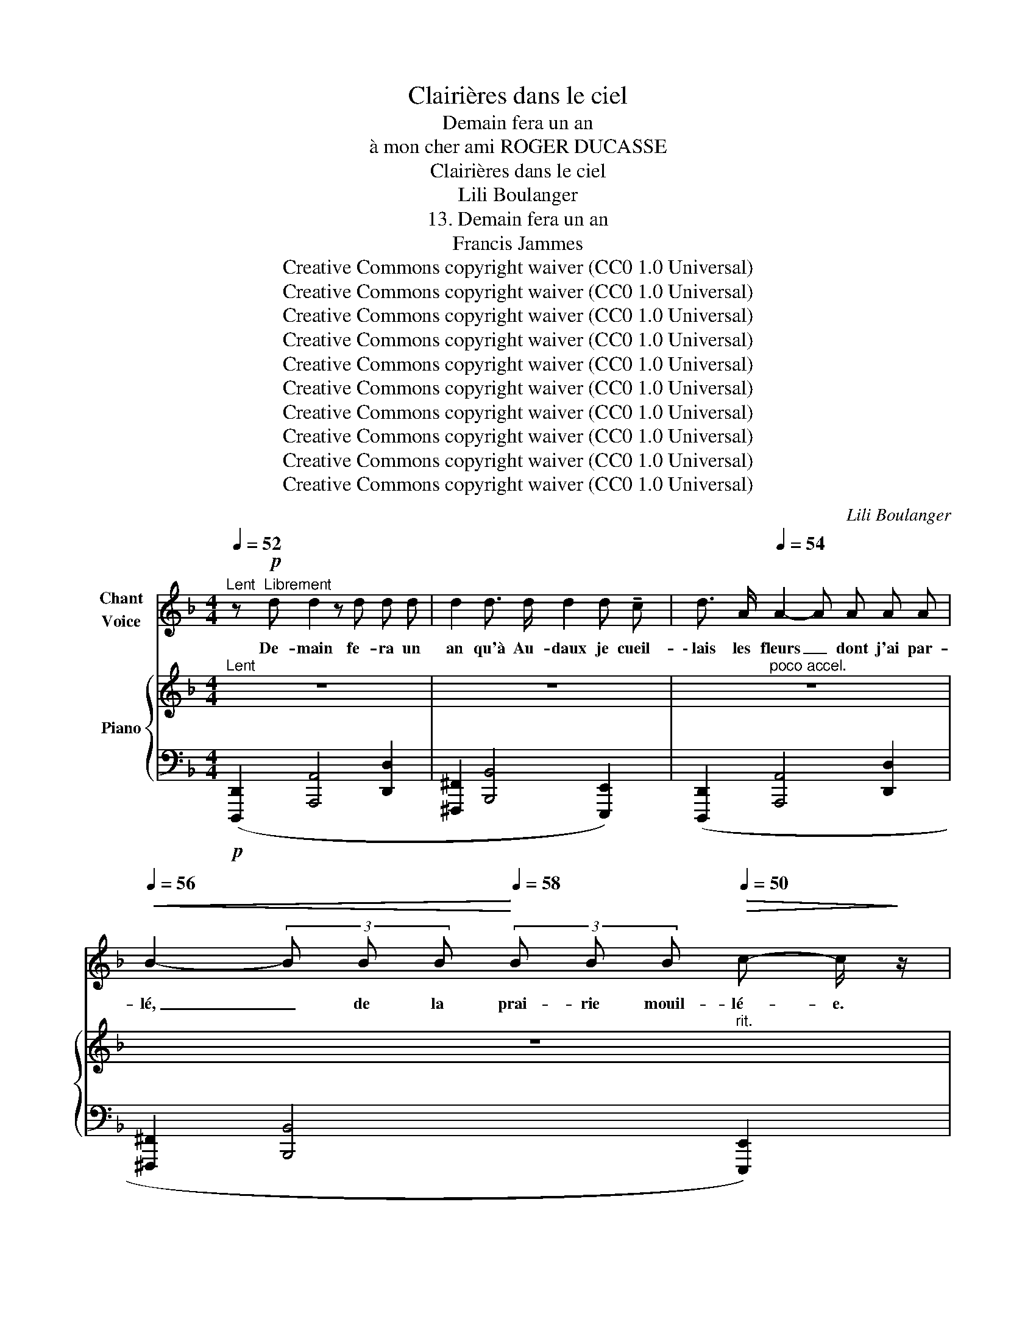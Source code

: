 X:1
T:Clairières dans le ciel
T:Demain fera un an
T:à mon cher ami ROGER DUCASSE
T:Clairières dans le ciel
T:Lili Boulanger
T:13. Demain fera un an 
T:Francis Jammes
T:Creative Commons copyright waiver (CC0 1.0 Universal)
T:Creative Commons copyright waiver (CC0 1.0 Universal)
T:Creative Commons copyright waiver (CC0 1.0 Universal)
T:Creative Commons copyright waiver (CC0 1.0 Universal)
T:Creative Commons copyright waiver (CC0 1.0 Universal)
T:Creative Commons copyright waiver (CC0 1.0 Universal)
T:Creative Commons copyright waiver (CC0 1.0 Universal)
T:Creative Commons copyright waiver (CC0 1.0 Universal)
T:Creative Commons copyright waiver (CC0 1.0 Universal)
T:Creative Commons copyright waiver (CC0 1.0 Universal)
C:Lili Boulanger
Z:Francis Jammes
Z:Creative Commons copyright waiver (CC0 1.0 Universal)
%%score 1 { ( 2 4 7 ) | ( 3 5 6 8 ) }
L:1/8
Q:1/4=52
M:4/4
K:F
V:1 treble nm="Chant\nVoice"
V:2 treble nm="Piano"
V:4 treble 
V:7 treble 
V:3 bass 
V:5 bass 
V:6 bass 
V:8 bass 
V:1
"^Lent" z!p!"^Librement" d d2 z d d d | d2 d3/2 d/ d2 d !tenuto!c | d3/2 A/[Q:1/4=54] A2- A A A A | %3
w: De- main fe- ra un|an qu'à Au- daux je cueil-|\- lais les fleurs _ dont j'ai par-|
[Q:1/4=56]!<(! B2- (3B B B!<)![Q:1/4=58] (3B B B[Q:1/4=50]!>(! c- c/!>)! z/ | %4
w: lé, _ de la prai- rie mouil- lé- e.|
[Q:1/4=54] z2 z!f! !tenuto!d !tenuto!d !tenuto!d !tenuto!d2 | %5
w: C'est au- jour- d'hui|
 (3!tenuto!_e !tenuto!e e!<(! f3 (e !tenuto!g3/2!<)! g/ |!>(! !>!a4!>)! d2) z2 | %7
w: le plus beau jour des jours de|Pâ- ques.|
"^moins lent et plus agité"[Q:1/4=58] z B/ B/ (3c c c[Q:1/4=60]!<(! d2 c d!<)! | %8
w: Je me suis en- fon- cé dans l'a-|
[Q:1/4=62] (3f e!>(! !tenuto!d d4- d!>)! d |[Q:1/4=64] z2 (3B B B c2- c z | %10
w: zur des cam- pa- * gnes,|à tra- vers bois, _|
[Q:1/4=66] z2 (3c c c _d- d/ z/[Q:1/4=70] (3_e e e |!f![Q:1/4=74] _a6- a z | %12
w: à tra- vers prés, _ à tra- vers|champs. _|
[Q:1/4=52]"^Lent" z2"^profondément grave\n" D2 A3 A | d4- d !tenuto!d !tenuto!d !tenuto!d | %14
w: Com- ment, mon|cœur, _ n'es- tu pas|
 !tenuto!f8- | f2 !tenuto!e2 !tenuto!d3 !tenuto!c | d8- | d2 z2 z4 | %18
w: mort|_ de- puis un|an?|_|
"^Un peu moins lent"[Q:1/4=62] z2 z3/2!pp! D/ F4- | F z!<(! F2 F2 !tenuto!c2 | %20
w: Mon cœur,|_ je t'ai don-|
 =B3/2 G/ G2- G G D !tenuto!G!<)! |!p!!>(! G4!>)!!pp! F z!<(! F3/2 F/!<)! | %22
w: né en- co- * re ce- cal-|vai- re de re-|
!p!!<(! ^G2 G3/2 G/!<)!!mp! =B4- | %23
w: voir ce vil- la-|
 (3B =B z B2"^à l'aise"[Q:1/4=58]!<(! B B[Q:1/4=65] !tenuto!^A !tenuto!B!<)! | %24
w: * ge où j’a- vais tant souf-|
"^Animé"[Q:1/4=72] !tenuto!d4- d z z d |!>(! ^c4-!>)! c!mf! c!f! !tenuto!^g g | %26
w: fert, _ ces|ro- * ses qui sai-|
[Q:1/4=74]!<(! =f3 d f f!<)! _e =c |[Q:1/4=76]!>(! _e4!>)! _d z =A A | %28
w: gnaient de- vant le pres- by-|tè- re, ces li-|
[Q:1/4=78] =e2 e3/2 e/!>(! !>!^g3!>)!!f! e |[Q:1/4=80] z2!ff! =g g _e2 ^f f | %30
w: las qui me tu- ent|dans les tris- tes par-|
[Q:1/4=84]!>(! d4!>)![Q:1/4=74] G z z2 |[Q:1/4=64] z8[Q:1/4=54] | %32
w: ter- res,||
[M:2/4]"^Très lent"[Q:1/4=50] z2 z/!p! F F/ | F F/ F/ F2- | F F !tenuto!F/!<(! F/ F/!<)! F/ | %35
w: Je me|suis sou- ve- nu|_ de ma dé- tres- se an-|
!>(! !tenuto!_A3!>)!!p! F/ z/ |[Q:1/4=52] z!mp! G G/!<(! G/ G/ G/!<)! | %37
w: cien- ne,|et je ne sais com-|
!mf![Q:1/4=54] c3/2!mf!!<(! B/ B/ B/ A/ B/!<)! |!f![Q:1/4=56] d3/2!mf!!<(! =B/ e/ d/ ^c/ d/!<)! | %39
w: ment je ne suis pas tom-|bé sur l’o- cre du sen-|
!f![Q:1/4=62] f4- |[Q:1/4=66]!<(! f3/2 d/ e/ d/!<)! c3/4!ff! _a/4 || %41
w: tier,|_ le front dans la pous-|
[M:4/4]"^Vite"[Q:1/4=80]!>(! _a!>)!"^sec" _A/ z/"^Tempo I."[Q:1/4=52] z2 z2 z3/2!pp! c/ | %42
w: siè- re. Plus|
 d2 z2 z d d d | d3"^douloureux" (d !tenuto!e2!<(! (3d e g!<)! ||[M:3/4]!>(! =a4!>)! d2- | %45
w: rien. Je n'ai plus|rien, plus rien qui me sou-|tien- ne.|
 d) z z2 z2 | z2 z3/2!pp! c/ d- d/ z/ ||[M:4/4][Q:1/4=50] z d!p! d2- d d (3:2:2d2 d | %48
w: _|plus rien _|Pour- quoi _ fait- il si|
 !breath!d2 d3/2 !tenuto!d/ d2 !tenuto!d c | d8- |[Q:1/4=52] d2 z2 z4 |[Q:1/4=54] z8 | %52
w: beau et pour- quoi suis- je|né?|_||
[Q:1/4=56] z8 ||[M:2/2][Q:1/4=62] z8 |[Q:1/4=68] z8 |[Q:1/4=74] z8 |[Q:1/4=80] z8[Q:1/4=88] | %57
w: |||||
 z8[Q:1/4=62] ||[M:4/4][Q:1/4=62] z2 z!p! A A A A !tenuto!A | =c2 (A !tenuto!G F2 G !tenuto!A | %60
w: |J'au- rais vou- lu po-|ser sur vos cal- mes ge-|
 A6) (G !tenuto!A |!<(! F4- F G!<)! !tenuto!A !tenuto!d |!p!!>(! ^c4!>)! A) z (=d d | %63
w: noux la fa-|ti- gue qui rompt mon|â- me qui se|
!>(! _d4-!>)! d2) z (A | c c A !tenuto!G F2) (G !tenuto!A |!>(! A2 A G!>)! A3 A- | A) z z2 z4 | %67
w: cou- che ain-|si qu'u- ne pau- vresse au fos-|sé de la rou- te.|_|
 z8 | z2 z3/2!mf! d/ d4- | d z (3G G3/2 d/ d2- d z | %70
w: |Dor- mir.|_ Pou- voir dor- mir. _|
 z3/2"^déchirant" (!tenuto!.d/ =f2- f !tenuto!.d !tenuto!d !tenuto!.c | %71
w: Dor- mir _ à tout ja-|
 !tenuto!.d2)!p!"^doux" (3(d f!>(! g g3/2!>)! e/ a2- | %72
w: mais sous les a- ver- ses bleu-|
 a) z!pp! (3(g f !tenuto!e c3/2 e/ d- d/) z/ | z2!mf!!<(! !tenuto!d2!<)! !>!f3!>(! !>!f!>)! | %74
w: es, sous les ton- ner- res frais. _|Ne plus sen-|
 !tenuto!d8 |"^Agité"[Q:1/4=72] z2!p! _c2 _d3 =d |!<(! B4- B _c _d!<)! =d |!f! =g8- | %78
w: tir.|Ne plus sa-|voir _ vo- tre exis-|ten-|
!>(! g4-!>)! g z[Q:1/4=86]!mp! f g ||"^Vite" _e2 d e =B4- | =B2!<(! c c _e2 e3/2 e/ | %81
w: * ce. Ne plus|voir cet a- zur|_ en- glou- tir ces co-|
 ^f2-!<)! f/ z/!mp![Q:1/4=78] f g"^à l'aise" g g g |!<(! ^f3 f !tenuto!g g!<)! !tenuto!g g | %83
w: teaux _ dans ce ver- ti- ge|bleu qui mê- le l'air à|
 !tenuto!_a8- |[Q:1/4=72] a2- a z[Q:1/4=66] z4 ||[M:3/4]"^Vite"[Q:1/4=86] z2!mf! _A3 A | %86
w: l'eau,|_ _|ni ce|
 =B3- B/ z/!<(! B2!<)! |!f!!<(! !tenuto!e2 !tenuto!d2!<)! !tenuto!g2 | e6 | %89
w: vi- de où|je cherche en|vain|
!ff! !tenuto!e2 d2 !>!g2 | !>!e6- | e4-[Q:1/4=78] e z[Q:1/4=82] |[Q:1/4=74] z2!p! _A A (3A A _G | %93
w: vo- tre pré-|sen-|* ce.|Il me sem- ble sen-|
 _A3!<(! !tenuto!A!<)! !tenuto!_c!>(! c!>)! | _A3/2 A/ =d4- | d2- d/ z/ _c B c | %96
w: tir pleu- rer au|fond de moi,|_ _ d'un lourd san-|
 _A3/2 A/ A2- A/ z/ _c |!<(! d2 (3!tenuto!d!<)! d !tenuto!d!>(! !tenuto!f2- | %98
w: glot mu- et, _ quel-|qu'un qui n'est pas là.|
 f4-!>)! f-[Q:1/4=54] f/ z/[Q:1/4=68][Q:1/4=62] ||[M:4/4] z2 z!p! =B B2- B z | %100
w: _ _ _|J’é- cris. _|
!<(! z =B B !tenuto!B B2!<)! B !tenuto!B | !tenuto!=B- B/ !tenuto!A/!>(! !tenuto!B4!>)! B z | z8 | %103
w: Et la cam- pa- gne est so-|no- re de joi- e.||
 z8 ||[K:E][Q:1/4=114]"^Modéré"[Q:1/4=60] z4 z!pp! B/ B/ B B/ B/ | =d A A3 A A B | %106
w: |“Elle é- tait des- cen-|due au bas de la prai-|
!>(! B4!>)! E2 z!pp! E | F/ F/ G/ A/ (A2 A)!<(! A B/ !tenuto!B/!<)! =c/ =d/ | %108
w: ri- e, et|com- me la prai- ri- e é- tait tou- te fleu-|
!p!!>(! e2-[Q:1/4=54] e-!>)! e/ z/ z4 ||[K:F][M:2/4] z2 z3/2!p! c/ || %110
w: ri- * e"|Plus|
[M:4/4][Q:1/4=52]"^Tempo I." d8- | d2- d z d2 d !tenuto!c | !tenuto!d4- d z z (d | %113
w: rien.|_ _ Je n'ai plus|rien, _ plus|
 e4!<(! (3d2 e2!<)! g2 |!>(! !tenuto!a4!>)! d2) z2 | z4 z2!pp! c2 | d8- | %117
w: rien qui me sou-|tien- ne.|Plus|rien.|
 d2 z2!pp![Q:1/4=50] (c4[Q:1/4=44] ||[M:3/4][Q:1/4=50] d6-) | d6- | d6- | d6- | %122
w: _ Plus|rien.|_|||
[Q:1/4=46] d2 z2 z2 | z6 | z6 |] %125
w: |||
V:2
"^Lent" z8 | z8 | z8 | z8 |"^a tempo" z8 | z8 | z8 | %7
[K:bass]!p!"^animez petit a petit" !>![C,D,CD]8 | (B,2 !>!E,4!>(! ^G,2)!>)! | %9
"_sombre" [^C,=G,A,]2 [_E,_G,B,]2 C4 | ([^F,=B,]2"_cresc." [=E,_B,C]2 [=F,A,^C]2 [^C^D]2) | %11
[K:treble] ([=CE]2 [_E=G]2 [^F_B]2 [ce]2) |!ff!"^Lent" z2 ([aa']4 [d'd'']2) | %13
 ([^g^g']2 [^a^a']4 [=f=f']2) | ([dd']2 [aa']4 [d'd'']2 | [_a_a']2 [bb']4 [ff']2) | %16
 ([ee']2"_dim. molto" [ff']4 [cc']2) | ([Gg]2 [_A_a]4 [Cc]2)!pp! | %18
"_éteint"!pp!"^Un peu moins lent" (3([Dd][_Ac][Dd] (3[Ac][Dd][Ac] (3[Dd][Ac][Dd] (3[Ac][Dd][Ac]) | %19
 (3([Dd][_Ac][Dd] (3[Ac][Dd][Ac] (3[Dd][Ac][Dd] (3[Ac][Dd][Ac]) | %20
 (3([Dd][G=B][Dd] (3[GB][Dd][GB] (3[Dd][GB][Dd] (3[GB][Dd][GB]) | %21
!<(! (3([Dd][_Ac][Dd] (3[Ac][Dd][Ac] (3[Dd][Ac]!<)!!p![Dd]!<(! (3[Ac][Dd][Ac]) | %22
"^animez un peu" (3([Dd][^G=B][Dd] (3[GB][Dd][GB] (3[Dd][GB][Dd] (3[GB][Dd][GB]) | %23
 (3([Dd][^G=B][Dd] (3[GB][Dd][GB] (3[Dd][GB][Dd]!<)! (3[GB][Dd][GB]) | %24
"^Animé"!p! (3([_G=d][=DB][Gd] (3[DB][Gd][DB] (3[Gd][DB][Gd] (3[DB][Gd][DB]) | %25
 (3([^F^c][^CA][Fc] (3[CA][Fc][CA] (3[Fc][CA][Fc] (3[CA][Fc][CA]) | %26
"^accel." (3([_G=d][=D_B][Gd] (3[DB][Gd]!<(![DB] (3[Gd][DB][Gd] (3[DB]!<)![Gd][DB]) | %27
 (3([^F^c][^CA][Fc] (3[^DA][Fc][DA] (3[Fc][DA][Fc] (3[DA][Fc][DA]) | %28
 (3([Ee][Ac][Ee] (3[=Bc][Ee][Bc] (3[Ee][Bc][Ee] (3[Bc][Ee][Bc]) | %29
 (3([Gg][=B_e][Gg] (3[Be][Gg][Be] (3[Gg][Be][Gg] (3[Be][Gg][Be]) | %30
!ff! (3:2:4([Gg][=B_e][Gg]/) z/ z2"^rit." z2 z2 |!>(! z8!>)! |[M:2/4]"^Très lent" (=E F2 _G | %33
 =G _A3) | (=E F2 _G | G _A3) |!<(! (^F"^accel. poco" G2 ^G!<)! | A B3) | %38
!<(!"^accel. molto" !tenuto![=DG=d] !tenuto![^F=B^f]2!<)! !tenuto![Ada] | %39
 !tenuto![c_ec']!<(! !tenuto![=e_a=e']2 !tenuto![cec'] | !>![e_ae'] !>![cec']2!<)! !>![eae'] || %41
[M:4/4]!ff!"^Vite" (!>![gc'-g']"_sec"!>![^fc'f']/) z/"^Tempo I." z2 z4 | %42
[K:bass] z2!p! !tenuto!D6- | D8 ||[M:3/4]!pp! D6- | D6- | D6 ||[M:4/4]!p! D8 | %48
 (!tenuto![D,^F,B,D]4 !tenuto![E,^G,C]4) | [A,D-]8 |!<(! D2 z2!<)! !>![D,D-]4 | %51
!<(!"^animez" D2 z2!<)! !>![D,D]4 | ([_A,D]2 [_G,C]4 [_F,B,]2) || %53
[M:2/2][K:treble]!<(! ([^G,^G]2"^beaucoup" [^F,^F]2 E4)!<)! | ([^A,^A]2 [^G,^G]2!<(! ^F4)!<)! | %55
!f!!<(! ([Cc]2 [B,B]2) ([^D^d]2 [^C^c]2) | ([=F=f]2 [_E_e]2) ([^G^g]2 [^F^f]2)!<)! | %57
!fff!"^Vite" !>![=B_e=b]!>![_B_g_b]/ z/ z2 z4 || %58
[M:4/4]!p! (3([^CFA][EG][FA] (3[EG][FA][EG] (3[FA][EG][FA] (3[EG][FA][EG]) | %59
 (3([F=c][EGA][Fc] (3[EGA][Fc][EGA] (3[Fc][EGA][Fc] (3[EGA][Fc][EGA]) | %60
 (3([^CFA][EG][FA] (3[EG][FA][EG] (3[FA][EG][FA] (3[EG][FA][EG]) | %61
 (3(!tenuto![B,FA][EG][FA]!<(! (3[EG][FA][EG] (3[FA][EG][FA]!<)! (3[EG][FA][EG]) | %62
 (3([B,FA]!<(![EG][FA] (3[EG][FA]!<)![EG] (3[FA]!>(![EG][FA] (3[EG]!>)![FA][EG]) | %63
 (3(!>![B,FA][EG][FA] (3[EG][FA][EG] (3[FA][EG][FA] (3[EG][FA][EG]) | %64
 (3([Fc][EGA][Fc] (3[EGA][Fc][EGA] (3[Fc][EGA][Fc] (3[EGA][Fc][EGA]) | %65
 (3([FA][EG][FA] (3[EG][FA][EG] (3[FA][EG][FA] (3[EG][FA][EG]) | %66
 (3([F=c][EGA][Fc] (3[EGA][Fc][EGA]!>(! (3[Fc][EGA][Fc] (3[EGA][Fc][EGA])!>)! | %67
!p! (3([^CFA]!>(![EG][FA] (3[EG][FA][EG] (3[FA]"_en éteignant"[EG][FA] (3[EG]!fermata![FA]!>)!!pp!!fermata![EG]) | %68
[K:bass]!mf! !tenuto![D,B,D]8 | !>![D,G,B,D]8 | !>!D8 |!p! !>![D,A,D]8- | [D,A,D]8 | %73
!<(! ([C,D,]6!<)!!>(! [=B,,_E,]2 | [C,D,]8)!>)! | %75
[K:treble]!p!"^Agité" ([_GB]2 [F_c]2 !>![B_d]2 [_A=d]2) | %76
 ([_GB]2!<(! [F_c]2 !>![B_d]2 [_A=d]2)!<)! |!f!!<(! ([_eg]2 [d_a]2 !>![g_b]2!<)! [f=b]2) | %78
!f!!<(! ([_eg]2 [d_a]2 !>![g_b]2!<)! [f=b]2) ||"^Vite" ([C=G]2 [DF]2 [_E_B]2 [F_A]2) | %80
 ([=C=G]2 [=DF]2!<(! [_EB]2 [F_A]2) | ([^F^c]2!<)! [^G=B]2 [=Ae]2 [=Bd]2) | %82
!<(! ([^F^c]2 [^G=B]2 [Ae]2!<)! [=Bd]2) | %83
!f!!<(! (!>![_B_b]2 !>![_A_a]2!<)! !>![^c^c']2 !>![=B=b]2) | %84
!<(! (!>![_B_b]2 !>![_A_a]2!<)!"^cédez"!<(! !>![^c^c']2 !>![=B=b]2)!<)! || %85
[M:3/4]"^Vite"!8va(! ([=e=e']2 [dd']2 [gg']2 | [ee']4) ([ff']2 | %87
!<(! [=e=e']2 [dd']2!<)! [gg']2!8va)! |!8va(! [ee']4) ([ff']2 |!ff! [=e=e']2 [dd']2 [gg']2) | %90
!<(! ([=e=e']2 [dd']2 [gg']2)!8va)! |!8va(! ([=e=e']2!<)!"^rit." [dd']2 [gg']2)!8va)! | %92
!p! z!p! (!tenuto![ee']2 [dd']2 [=g=g']- | [gg']) ([ee']2"_sans nuances" [dd']2 [gg']- | %94
 [gg']) ([ee']2!<(! [dd']2!<)! g/-<[gg']/- | %95
 [gg'])(e/-<[ee']/- [ee']!>(!d/-<[dd']/- [dd']!>)!g/-<[gg']/- | %96
 [gg'])!pp! ([ee']2!<(! [dd']2 [gg']-!<)! | %97
 [gg'])(e'/-<[ee']/-!<(! [ee']d'/-<[dd']/-!<)! [dd']g'/-<[gg']/- | %98
 [gg']!>(!"_cédez"e'/-<[ee']/- [ee']d'/-<[dd']/-!>)! [dd']g/4-[Gg]/4) z/ || %99
[M:4/4][K:bass]!pp! [=B,,=B,]8- | [=B,,=B,]8!p! | !arpeggio![=B,,=B,]8-!mp! |!f! [B,,B,]8- | %103
 [=B,,=B,]8 ||[K:E][K:treble]!pp!"^Modéré" (FE) (fe) (f'e') (fe) | %105
[K:bass] (E=C)[K:treble] (e=c) (e'=c') (ec) | (FE) (fe) (f'e') (fe) | %107
 (E=C) (e!<(!=c) (e'=c')!<)! (ec) |!p!!>(!!>(! E2-!>)! E z!>)!!>(! !>![Ee]2-!>)! [EBe] z || %109
[K:F][M:2/4] z4 ||[M:4/4]"^Tempo I." z8 | z8 | z8 | z8 |[K:bass] !tenuto![D,A,D]8 | D8 | [A,D]8 | %117
!pp! D8 ||[M:3/4][K:treble]!p!!8va(! ([ee']2 [dd']2 [gg']2 | [ee']6) | %120
!<(! ([ee']2 [dd']2 [gg']2)!<)! |!>(! ([=c'=c'']2 [_b_b']2 [e'e'']2)!>)! |!pp! [a'd''a'']6- | %123
 [a'd''a'']!8va)! z z2[K:bass]!ppp! (.[D,A,]2 | .[D,A,]2) z2 z2 |] %125
V:3
!p! ([D,,,D,,]2 [A,,,A,,]4 [D,,D,]2 | [^F,,,^F,,]2 [B,,,B,,]4 [E,,,E,,]2) | %2
 ([D,,,D,,]2 [A,,,A,,]4 [D,,D,]2 | [^F,,,^F,,]2 [B,,,B,,]4 [E,,,E,,]2) | %4
"^plus sonore" ([D,,,D,,]2 (A,,,/4A,,7/4-)!<(! A,,2 (D,,/4D,7/4)!<)! | %5
 (^F,,,/4^F,,7/4) (B,,,/4B,,7/4-) B,,2 (=E,,,/4E,,7/4)) | %6
 ((D,,,/4D,,7/4) (A,,,/4A,,7/4-) A,,2 (D,,/4D,7/4)) | ([_A,,,_A,,]2 [B,,,B,,]4!<(! [^F,,,^F,,]2) | %8
 ([=F,,,=F,,]2!<)! !>![^G,,,^G,,]4 [E,,,E,,]2) | ([_E,,A,,]2 [C,,B,,]2 ^F,,2 =F,,2) | %10
 ([^G,,D,]2 [^F,,C,]2 =B,,2 [A,,=G,]2) | ([D,^G,]2 [F,=B,]2 [_A,D]2 [D^G]2) | %12
 z2[K:treble] ([A,A]4 [Dd]2) |[K:bass] z2 ^A,4 =F,2 | z2[K:treble] ([A,A]4 [Dd]2) | %15
[K:bass] z2[K:treble] ([B,B]4 [F,F]2) |[K:bass] ([E,E]2 [F,F]4 [C,C]2) | %17
 ([G,,G,]2 [_A,,_A,]4 [C,,C,]2) |[K:treble]"_" (3(FGF (3GFG (3FGF (3GFG) | %19
 (3(FGF (3GFG (3FGF (3GFG) | (3(FGF (3GFG (3FGF (3GFG) | (3(FGF (3GFG (3FGF (3GFG)[K:bass] | %22
[K:treble]!pp! (3(=F=GF (3GFG (3FGF (3GFG) | (3(F=GF (3GFG (3FGF (3GF!mf!G)[K:bass] | %24
!mf!"_en dehors" (!>!F2 !>!_E4 B,2) |{^F,,^C,=A,} (^D2!<(! ^C4!<)! ^G2) | %26
{E,,_B,,_G,} (!>!=F2 !>!_E4 _B,2) | (^D2!<(! ^C4!<)! ^G2)({A,,E,=C} | %28
[K:treble] (!>!=B2) !>!A4 !>!E-)[K:bass] x{C,G,_E} |[K:treble] (!>!=B2 !>!_B4 !>!^F2) | %30
 (!>!=B2!>(! !>!_B4[I:staff -1] ^F2-!>)! |[I:staff +1][K:bass][I:staff -1] F4 =F4) | %32
[M:2/4]!p![I:staff +1] [_A,,_D,]4 | [G,,=D,]4!8vb(!!8vb)! | [_A,,_D,]4 | [G,,=D,]4!8vb(!!8vb)! | %36
!mp! [B,,=E,]4 |!mf! [A,,_E,]4!8vb(!!8vb)! | %38
!mf! !tenuto![=E,_B,] !tenuto![^G,D]2!f! !tenuto![=B,=F] | %39
[K:treble] !tenuto![D^G]!f! !tenuto![F=B]2 !tenuto![DG] | !>![F=B] !>![D^G]2 !>![FB] || %41
[M:4/4] [_Ad]-[Ad]/ z/ z2 z4 |[K:bass] z8 | z2 .[^F,,,^F,,]2 z4 || %44
[M:3/4] .[=F,,,=F,,]2 .[_E,,,_E,,]2 z .[_A,,,_A,,] | .[F,,,F,,]2 .[_E,,,_E,,]2 z .[_G,,,_G,,] | %46
 .[F,,,F,,]2 .[_E,,,_E,,] z z2 ||[M:4/4] ([D,,,D,,]2 [A,,,A,,]4 [D,,D,]2 | %48
 [^F,,,^F,,]2 [B,,,B,,]4 [E,,,E,,]2) | ([D,,,D,,]2 [A,,,A,,]4 [D,,D,]2 | %50
 [^F,,,^F,,]2 [=F,,,=F,,]4 [_E,,,_E,,]2) | ([_A,,,_A,,]2 [_G,,,_G,,]4 [F,,,F,,]2) | %52
 z4"^m.d.""^m.g." !>![=D,=D]4- ||[M:2/2] [D,D]2 !>![^D,^D]2 [E,E]4- | %54
 [E,E]2 [^E,^E]2[I:staff -1] [^F,C]2 [=E,_B,]2 |[I:staff +1] (^F,2 =G,2) (=A,2 ^A,2) | %56
 (=B,2 =C2) (=D2 _E2) |[K:treble] !>![_D_E=G]"_sec"!>![CE_G]/ z/ z2 z4 || %58
[M:4/4][K:bass] (3z (^CE (3CEC (3ECE (3CEC) | (3(E=CE (3CEC (3ECE (3CEC) | %60
 (3z (^CE (3CEC (3ECE (3CEC) | (3z (B,D (3B,DB, (3DB,D (3B,DB,) | %62
 (3z (B,^C (3B,CB,) (3(CB,C (3B,CB,) | (3z (B,_D (3B,DB, (3DB,D (3B,DB,) | %64
 (3z (CA, (3CA,C (3A,CA, (3CA,C) | (3z (^CE (3CEC (3ECE (3CEC) | (3z (=CA, (3CA,C (3A,CA, (3CA,C) | %67
 (3z (^CE (3CEC (3ECE (3CEC) | !tenuto![_A,,,_A,,]2 !tenuto![_G,,,_G,,]4 !tenuto![F,,,F,,]2 | %69
 !>![E,,,E,,]6 !>![F,,,F,,]2 | ([^F,,,^F,,]2 [=F,,,=F,,]4 [_E,,,_E,,]2) | %71
{/[B,,,,B,,,]} !>![B,,,F,,B,,]8- | [B,,,F,,B,,]8 | ([_G,,_A,,]6!8vb(! [_D,,=G,,]2!8vb)! | %74
 [_G,,_A,,]8)!8vb(!!8vb)! | [B,,,,B,,,] [B,,,B,,]2 [B,,,B,,] [B,,,B,,] [B,,,B,,]2 [B,,,B,,] | %76
 [B,,,,B,,,] [B,,,B,,]2 [B,,,B,,] [B,,,B,,] [B,,,B,,]2 [B,,,B,,] | %77
 [F,=B,_E] [G,,,G,,]2 [G,,,G,,] (!>!G2 F2) | [F,=B,_E] [G,,,G,,]2 [G,,,G,,] (!>!G2 F2) || %79
 C,4 _D,4 | =C,4 _D,4 | =E,4 =G,4 | =E,4 =G,4 | !>![_C_E]4 !>![=D^F]4 | !>![_C_E]4 !>![D^F]4 || %85
[M:3/4][K:bass]!mf! [B,,,B,,]/F,/_A,/C/ D/C/A,/F,/ B,,/F,/A,/C/ | %86
 [^G,,,^G,,]/D,/E,/=B,/ D/B,/E,/D,/ G,,/D,/E,/B,/ | [_B,,,_B,,]/F,/_A,/C/ D/C/A,/F,/ B,,/F,/A,/C/ | %88
 [^G,,,^G,,]/D,/E,/=B,/ D/B,/E,/D,/ G,,/D,/E,/B,/ | [_B,,,_B,,]/F,/_A,/C/ D/C/A,/F,/ B,,/F,/A,/C/ | %90
[K:treble] B,/F/_A/c/ d/c/A/F/ B,/F/A/c/ | (3_Bf_a d' z z2 | %92
"_un peu en dehors" _A/4!tenuto!B7/4- B2 A/4!tenuto!_c7/4 | %93
 _A/4!tenuto!B7/4-!<(! B2!<)! A/4!tenuto!_c7/4 | _A/4!tenuto!B7/4- B2 A/4!tenuto!_c7/4 | %95
 _A/4!tenuto!B7/4- B2 A/4!tenuto!_c7/4 | _A/4!tenuto!B7/4- B2 A/4!tenuto!_c7/4 | %97
 _A/4!tenuto!B7/4-!<(! B2!<)! A/4!tenuto!_c7/4 | _A/4!tenuto!B7/4- B2- B-B/ z/ || %99
[M:4/4][K:bass] !wedge![^G,,,^G,,]2 !wedge![=G,,,=G,,]2 z2 !wedge![F,,,F,,]2 | %100
 !wedge![A,,,A,,]2!<(! !wedge![D,,D,]2!<)! z2!<(! !arpeggio!!wedge![G,,G,]2 | %101
 (^C,,/4[C,,^C,]7/4) (F,,/4!<)![F,,F,]7/4-)!<(! [F,,F,]2 (A,,,/4[A,,,A,,]7/4) | %102
 (D,,/4!<)![D,,D,]7/4) (G,,,/4[G,,,G,,]7/4) z2!>(! !arpeggio!.[A,,,A,,]2 | %103
!pp! !arpeggio!.[F,,,F,,]2!>)! !arpeggio!.[F,,,F,,]2 z4 || %104
[K:E] [E,,B,,]2 [E,B,]2[K:treble] [EB]2[K:bass] [E,B,]2 | %105
 [=D,,A,,]2 [=D,A,]2[K:treble] [=DA]2[K:bass] [D,A,]2 | %106
!<(! [E,,B,,]2 [E,B,]2!<)![K:treble]!>(! [EB]2[K:bass] [E,B,]2!>)! | %107
 [=D,,A,,]2 [=D,A,]2[K:treble] [=DA]2[K:bass] [D,A,]2 | %108
[K:bass]"^m.g." E,2- E, z [=C,=G,]2- [C,G,] z ||[K:F][M:2/4] z4 || %110
[M:4/4]!p! ([D,,,D,,]2 [A,,,A,,]4 [D,,D,]2 | [_A,,,_A,,]2 [B,,,B,,]4 [F,,,F,,]2) | %112
 ([D,,,D,,]2 [=A,,,=A,,]4!<(! [D,,D,]2 | [^F,,,^F,,]2!<)! [B,,,B,,]4 [E,,,E,,]2) | %114
 ([D,,,D,,]2!<(! [A,,,A,,]4 [D,,D,]2!<)! | [^F,,,^F,,]2 [B,,,B,,]4 [E,,,E,,]2) | %116
 ([D,,,D,,]2 [A,,,A,,]4 [D,,D,]2 | [^F,,,^F,,]2 [B,,,B,,]4 [E,,,E,,]2) || %118
[M:3/4][K:treble] (!arpeggio![FG=B]6 | !arpeggio![EG_B^c]6) | ([FG=B]6 | !arpeggio![EG_B^c]6) | %122
[K:bass] z (.A,, .D,.A,.D[I:staff -1].A-) | A[I:staff +1] z z2 (.[D,,,D,,]2 | .[D,,,D,,]2) z2 z2 |] %125
V:4
 x8 | x8 | x2"^poco accel." x2 x2 x2 | x2 x2 x2"^rit." x2 | x8 | x8 | x8 |[K:bass] x8 | [D,D]8 | %9
 (x4 [=E,B,]2 [_E,A,]2) | x8 |[K:treble] x8 | [Adfa]8 | [=bd'f']8 | a8 | [c'f']8 | x8 | x8 | x8 | %19
 x8 | x8 | x8 | x8 | x8 | x8 | x8 | x8 | x8 | x8 | x8 | x8 | x8 |[M:2/4] =B,4 | [=B,F]4 | (_C4 | %35
 [=B,F]4) | =D4 | [^C=G]4 | x4 | x4 | x4 ||[M:4/4] x8 |[K:bass] x8 | z2 .[E,^A,]2 z4 || %44
[M:3/4] .[_E,=A,]2 .[D,G,]2 z .[_G,C] | .[_E,=A,]2 .[D,G,]2 z .[=E,_B,] | .[_E,A,]2 .[D,G,] z z2 || %47
[M:4/4] (D,2 A,4 D2) | x8 | (D,2 A,4 D2) | ([E,^A,]2 [_E,=A,]4 [D,G,]2) | %51
 ([_G,C]2 [_F,B,]4 [_E,A,]2) | x8 ||[M:2/2][K:treble] C4 [E,_B,]2 [=D,_A,]2 | D4 x4 | =E4 =G4 | %56
 =A4 =c4 | x8 ||[M:4/4] x8 | x8 | x8 | x8 | x8 | x8 | x8 | x8 | x8 | x8 |[K:bass] x4!<(! x4!<)! | %69
 x8 | ([E,^A,]2 [_E,=A,]4!>(! [D,G,]2)!>)! | x8 | x8 | x8 | x8 |[K:treble] [_A,D]4 [_CF]4 | %76
 [_A,D]4 [_CF]4 | [F=B]4 [_Ad]4 | [F=B]4 [_Ad]4 || _A,4 _C4 | _A,4 _C4 | =D4 =F4 | D4 =F4 | %83
 _e4 ^f4 | _e4 ^f4 ||[M:3/4]!8va(! e/_a/c'/a/ d/a/c'/a/ g/a/c'/a/ | %86
 e/=b/d'/b/ e/b/d'/b/ f/b/d'/b/ | e/_a/c'/a/ d/a/c'/a/ g/a/c'/a/!8va)! | %88
!8va(! e/=b/d'/b/ e/b/d'/b/ f/b/d'/b/ | e/_a/c'/a/ d/a/c'/a/ g/a/c'/a/ | %90
 e/_a/c'/a/ d/a/c'/a/ g/a/c'/a/!8va)! | %91
!8va(! e/_a/c'/a/ d/a/c'/a/ g/a/!fermata!c'/!fermata!a/!8va)! | x6 | x6 | x6 | x6 | x6 | x6 | x6 || %99
[M:4/4][K:bass] x8 | x8 | x8 | x8 | x8 ||[K:E][K:treble] [G,G]2 [Gg]2 [gg']2 [Gg]2 | %105
[K:bass] [F,F]2[K:treble] [Ff]2 [ff']2 [Ff]2 | [G,G]2 [Gg]2 [gg']2 [Gg]2 | %107
 [F,F]2 [Ff]2 [ff']2 [Ff]2 | (=D_B,-) B, x (=d_B-) x2 ||[K:F][M:2/4] x4 ||[M:4/4] x8 | x8 | x8 | %113
 x8 |[K:bass] x8 | ([D,^F,B,]4!>(! [E,^G,C]4!>)! | D,8) | ([D,^F,B,]4"^rit." [E,^G,C]4) || %118
[M:3/4][K:treble]!8va(! !arpeggio![g=b]6 | [g_b^c']6 | [g=b]6 | !arpeggio![e'g']6 | x6 | %123
 x!8va)! x3[K:bass] x2 | x6 |] %125
V:5
 x8 | x8 | x8 | x8 | x2 A,,,4 D,,2 | ^F,,,2 B,,,4 E,,,2 | D,,,2 A,,,4 D,,2 | x8 | x8 | x8 | x8 | %11
 x8 | [F,B,DF]8[K:treble] |[K:bass] [^G,=B,DF^G]8 | [D,F,A,D]8[K:treble] | %15
[K:bass] [C,F,_A,C]8[K:treble] |[K:bass] x8 | x8 |[K:treble] [C,,,D,,]8 | x8 | x8 | %21
 x6 x7/4[K:bass]!f!{/!tenuto![^C,,^G,,]-} !wedge!x/4 |[K:treble] x8 | %23
 x6 x7/4[K:bass]{_E,,-_B,,_G,} x/4 | x8 | x8 | x6 x7/4{^F,,^C,A,} x/4 | x8 | %28
[K:treble] x7[K:bass] x |[K:treble] x8 | x8 |[K:bass] x8 |[M:2/4] x4 | z2!8vb(! _D,,,2!8vb)! | x4 | %35
 z2!8vb(! _D,,,2!8vb)! | x4 | z2!8vb(! _D,,,2!8vb)! | x4 |[K:treble] x4 | x4 ||[M:4/4] x8 | %42
[K:bass] x8 | x8 ||[M:3/4] x6 | x6 | x6 ||[M:4/4] x8 | x8 | x8 | x8 | x8 | %52
 [B,,,B,,]2 [_A,,,_A,,]4 [_G,,,_G,,]2 ||[M:2/2] [=A,,,=A,,]4 (!>![C,,C,]2 [B,,,B,,]2 | %54
 [=B,,,=B,,]4) (!>![D,,D,]2 [C,,C,]2 | !arpeggio![_D,,_D,]4) !arpeggio![=E,,=E,]4 | %56
 !arpeggio![^F,,^F,]4 !arpeggio![=A,,=A,]4 |[K:treble] x8 ||[M:4/4][K:bass] [A,,,A,,]8- | %59
 [A,,,A,,]8 | [A,,,A,,]8 | [G,,D,]8 | [G,,D,]8 | [G,,=D,]8 | A,,8 | A,,8 | A,,8 | A,,8 | x8 | x8 | %70
 x8 | x8 | x8 | z2!8vb(! B,,,,3 B,,,,!8vb)! z2 | z2!8vb(! B,,,,4 B,,,,2!8vb)! | x8 | x8 | %77
 x4 [_A,D] [A,D]2 [A,D] | x4 [_A,D] [A,D]2 [A,D] || F,, F,,2 F,, _A,, A,,2 A,, | %80
 F,, F,,2 F,, _A,, A,,2 A,, | !>!=B,, B,,2 B,, !>!=D, D,2 D, | !>!=B,, B,,2 B,, !>!D, D,2 D, | %83
 !>!F, F,2 F, !>!^G, G,2 G, | !>!=F, F,2 F, !>!^G, G,2 !fermata!G, ||[M:3/4][K:bass] x6 | x6 | x6 | %88
 x6 | x6 |[K:treble] x6 | x6 | _A!<(!A AA!<)! A!>(!A!>)! | _AA AA A!>(!A | _A!>)!A AA AA | %95
 _AA AA AA | _A!<(!A AA!<)! A!>(!A | _A!>)!A AA A!>(!A | %98
 _A!>)!!tenuto!A !tenuto!A!tenuto!A !tenuto!A!tenuto!A ||[M:4/4][K:bass] x8 | x8 | x8 | x8 | x8 || %104
[K:E] x4[K:treble] x2[K:bass] x2 | x4[K:treble] x2[K:bass] x2 | x4[K:treble] x2[K:bass] x2 | %107
 x4[K:treble] x2[K:bass] x2 |[K:bass] [=C,,=G,,]2- [C,,G,,] x x4 ||[K:F][M:2/4] x4 ||[M:4/4] x8 | %111
 x8 | x8 | x8 | x8 | x8 | x8 | x8 ||[M:3/4][K:treble] D D2 D2 D- | D D2 D2 D | D D2 D2 D- | %121
 D D2 D2 D |[K:bass] [D,,,A,,,D,,]6- | [D,,,A,,,D,,] x x2 x2 | x2 x4 |] %125
V:6
 x8 | x8 | x8 | x8 | x8 | x8 | x8 | x8 | x8 | x8 | x8 | x8 | %12
{/[B,,,,B,,,]-} [B,,,,B,,,]8[K:treble] |[K:bass]{/[E,,,E,,]-} [E,,,E,,]8 | [D,,,D,,]8[K:treble] | %15
[K:bass]{/[D,,,D,,]-} [D,,,D,,]8[K:treble] |[K:bass] x8 | x8 |[K:treble] B,,8 | x8 | x8 | %21
 x31/4[K:bass] x/4 |[K:treble] x8 | x31/4[K:bass] x/4 | x8 | x8 | x8 | x8 | %28
[K:treble] x7[K:bass] x |[K:treble] x8 | x8 |[K:bass] x8 |[M:2/4] x4 | x2!8vb(! x2!8vb)! | x4 | %35
 x2!8vb(! x2!8vb)! | x4 | x2!8vb(! x2!8vb)! | x4 |[K:treble] x4 | x4 ||[M:4/4] x8 |[K:bass] x8 | %43
 x8 ||[M:3/4] x6 | x6 | x6 ||[M:4/4] x8 | x8 | x8 | x8 | x8 | x8 ||[M:2/2] x8 | x8 | x8 | x8 | %57
[K:treble] x8 ||[M:4/4][K:bass] x8 | x8 | x8 | x8 | x8 | x8 | x8 | x8 | x8 | x8 | x8 | x8 | x8 | %71
 x8 | x8 | x2!8vb(! x4!8vb)! x2 | x2!8vb(! x6!8vb)! | x8 | x7 x7/8{/[G,,,G,,]} x/8 | %77
 x7 x7/8{/[G,,,G,,]} x/8 | x8 || x8 | x8 | x8 | x8 | x8 | x8 ||[M:3/4][K:bass] x6 | x6 | x6 | x6 | %89
 x6 |[K:treble] x6 | x6 | x6 | x6 | x6 | x6 | x6 | x6 | x6 ||[M:4/4][K:bass] x8 | x8 | x8 | x8 | %103
 x8 ||[K:E] x4[K:treble] x2[K:bass] x2 | x4[K:treble] x2[K:bass] x2 | x4[K:treble] x2[K:bass] x2 | %107
 x4[K:treble] x2[K:bass] x2 |[K:bass] x8 ||[K:F][M:2/4] x4 ||[M:4/4] x8 | x8 | x8 | x8 | x8 | x8 | %116
 x8 | x7 x7/8{/[D,,,D,,]-} x/8 ||[M:3/4][K:treble] x6 | x6 | x6 | x6 |[K:bass] x6 | x6 | x6 |] %125
V:7
 x8 | x8 | x8 | x8 | x8 | x8 | x8 |[K:bass] x8 | x8 | x8 | x8 |[K:treble] x8 | x8 | x2 ^A4 =F2 | %14
 x8 | x8 | x8 | x8 | x8 | x8 | x8 | x8 | x8 | x8 | x8 | x8 | x8 | x8 | x8 | x8 | x8 | x8 | %32
[M:2/4] x4 | x4 | x4 | x4 | x4 | x4 | x4 | x4 | x4 ||[M:4/4] x8 |[K:bass] x8 | x8 ||[M:3/4] x6 | %45
 x6 | x6 ||[M:4/4] x8 | x8 | x8 | x8 | x8 | x8 ||[M:2/2][K:treble] x8 | x8 | x8 | x8 | x8 || %58
[M:4/4] x8 | x8 | x8 | x8 | x8 | x8 | x8 | x8 | x8 | x8 |[K:bass] x8 | x8 | x8 | x8 | x8 | x8 | %74
 x8 |[K:treble] x8 | x8 | x8 | x8 || x8 | x8 | x8 | x8 | x8 | x8 ||[M:3/4]!8va(! x6 | x6 | %87
 x6!8va)! |!8va(! x6 | x6 | x6!8va)! |!8va(! x6!8va)! | x6 | x6 | x6 | x6 | x6 | x6 | x6 || %99
[M:4/4][K:bass] x8 | x8 | x8 | x8 | x8 ||[K:E][K:treble] x8 |[K:bass] x2[K:treble] x6 | x8 | x8 | %108
 x8 ||[K:F][M:2/4] x4 ||[M:4/4] x8 | x8 | x8 | x8 |[K:bass] x8 | x8 | x8 | x8 || %118
[M:3/4][K:treble]!8va(! x6 | x6 | x6 | x6 | x6 | x!8va)! x3[K:bass] x2 | x6 |] %125
V:8
 x8 | x8 | x8 | x8 | x8 | x8 | x8 | x8 | x8 | x8 | x8 | x8 | x2[K:treble] x6 | %13
[K:bass] x7 x7/8{/[D,,,D,,]} x/8- | x2[K:treble] x6 |[K:bass] x2[K:treble] x6 |[K:bass] x8 | %17
 x7 x7/8!ped!{/[C,,,D,,]-} x/8- |[K:treble] x8 | x8!ped-up! | x8 | x31/4[K:bass]!ped! x/4 | %22
[K:treble] x8 | x31/4[K:bass]!ped-up!!ped! x/4 | x8!ped-up! |!ped! x2!ped-up! x6 | %26
!ped! x2!ped-up! x23/4!ped! x/4!ped-up! | x8 |[K:treble]!ped! x2!ped-up! x5[K:bass] x | %29
[K:treble]!ped! x2!ped-up! x6 |!ped! x2!ped-up! x6 |[K:bass] x8 |[M:2/4] x4 | x2!8vb(! x2!8vb)! | %34
 x4 | x2!8vb(! x2!8vb)! | x4 | x2!8vb(! x2!8vb)! | x4 |[K:treble] x4 | x4 ||[M:4/4] x8 | %42
[K:bass] x8 | x8 ||[M:3/4] x6 | x6 | x6 ||[M:4/4] x8 | x8 | x8 | x8 | x8 | x8 ||[M:2/2] x8 | x8 | %55
 x8 | x8 |[K:treble] x8 ||[M:4/4][K:bass]!ped! x8!ped-up! |!ped! x8!ped-up! |!ped! x8!ped-up! | %61
!ped! x8!ped-up! |!ped! x8!ped-up! |!ped! x8!ped-up! |!ped! x8!ped-up! |!ped! x8!ped-up! | x8 | %67
 x8 | x8 | x8 | x8 | x8 | x8 | x2!8vb(! x4!8vb)! x2 | x2!8vb(! x6!8vb)! | x8 | x8 | x8 | x8 || x8 | %80
 x8 | x8 | x8 | x8 | x8 ||[M:3/4][K:bass]!ped! x6!ped-up! |!ped! x6!ped-up! |!ped! x6!ped-up! | %88
!ped! x6!ped-up! |!ped! x6!ped-up! |[K:treble]!ped! x6!ped-up! | x6 | x6 | x6 | x6 | x6 | x6 | x6 | %98
 x6 ||[M:4/4][K:bass] x8 | x8 | x8 | x8 | x8 ||[K:E]!ped! x4[K:treble] x2!ped-up![K:bass] x2 | %105
 x4[K:treble] x2[K:bass] x2 |!ped! x4[K:treble] x2!ped-up![K:bass] x2 | %107
 x4[K:treble] x2[K:bass] x2 |[K:bass] x8 ||[K:F][M:2/4] x4 ||[M:4/4] x8 | x8 | x8 | x8 | x8 | x8 | %116
 x8 | x7!ped! x ||[M:3/4][K:treble] x6!ped-up! | x6 | x6 | x6 |[K:bass] x6 | x6 | x6 |] %125

